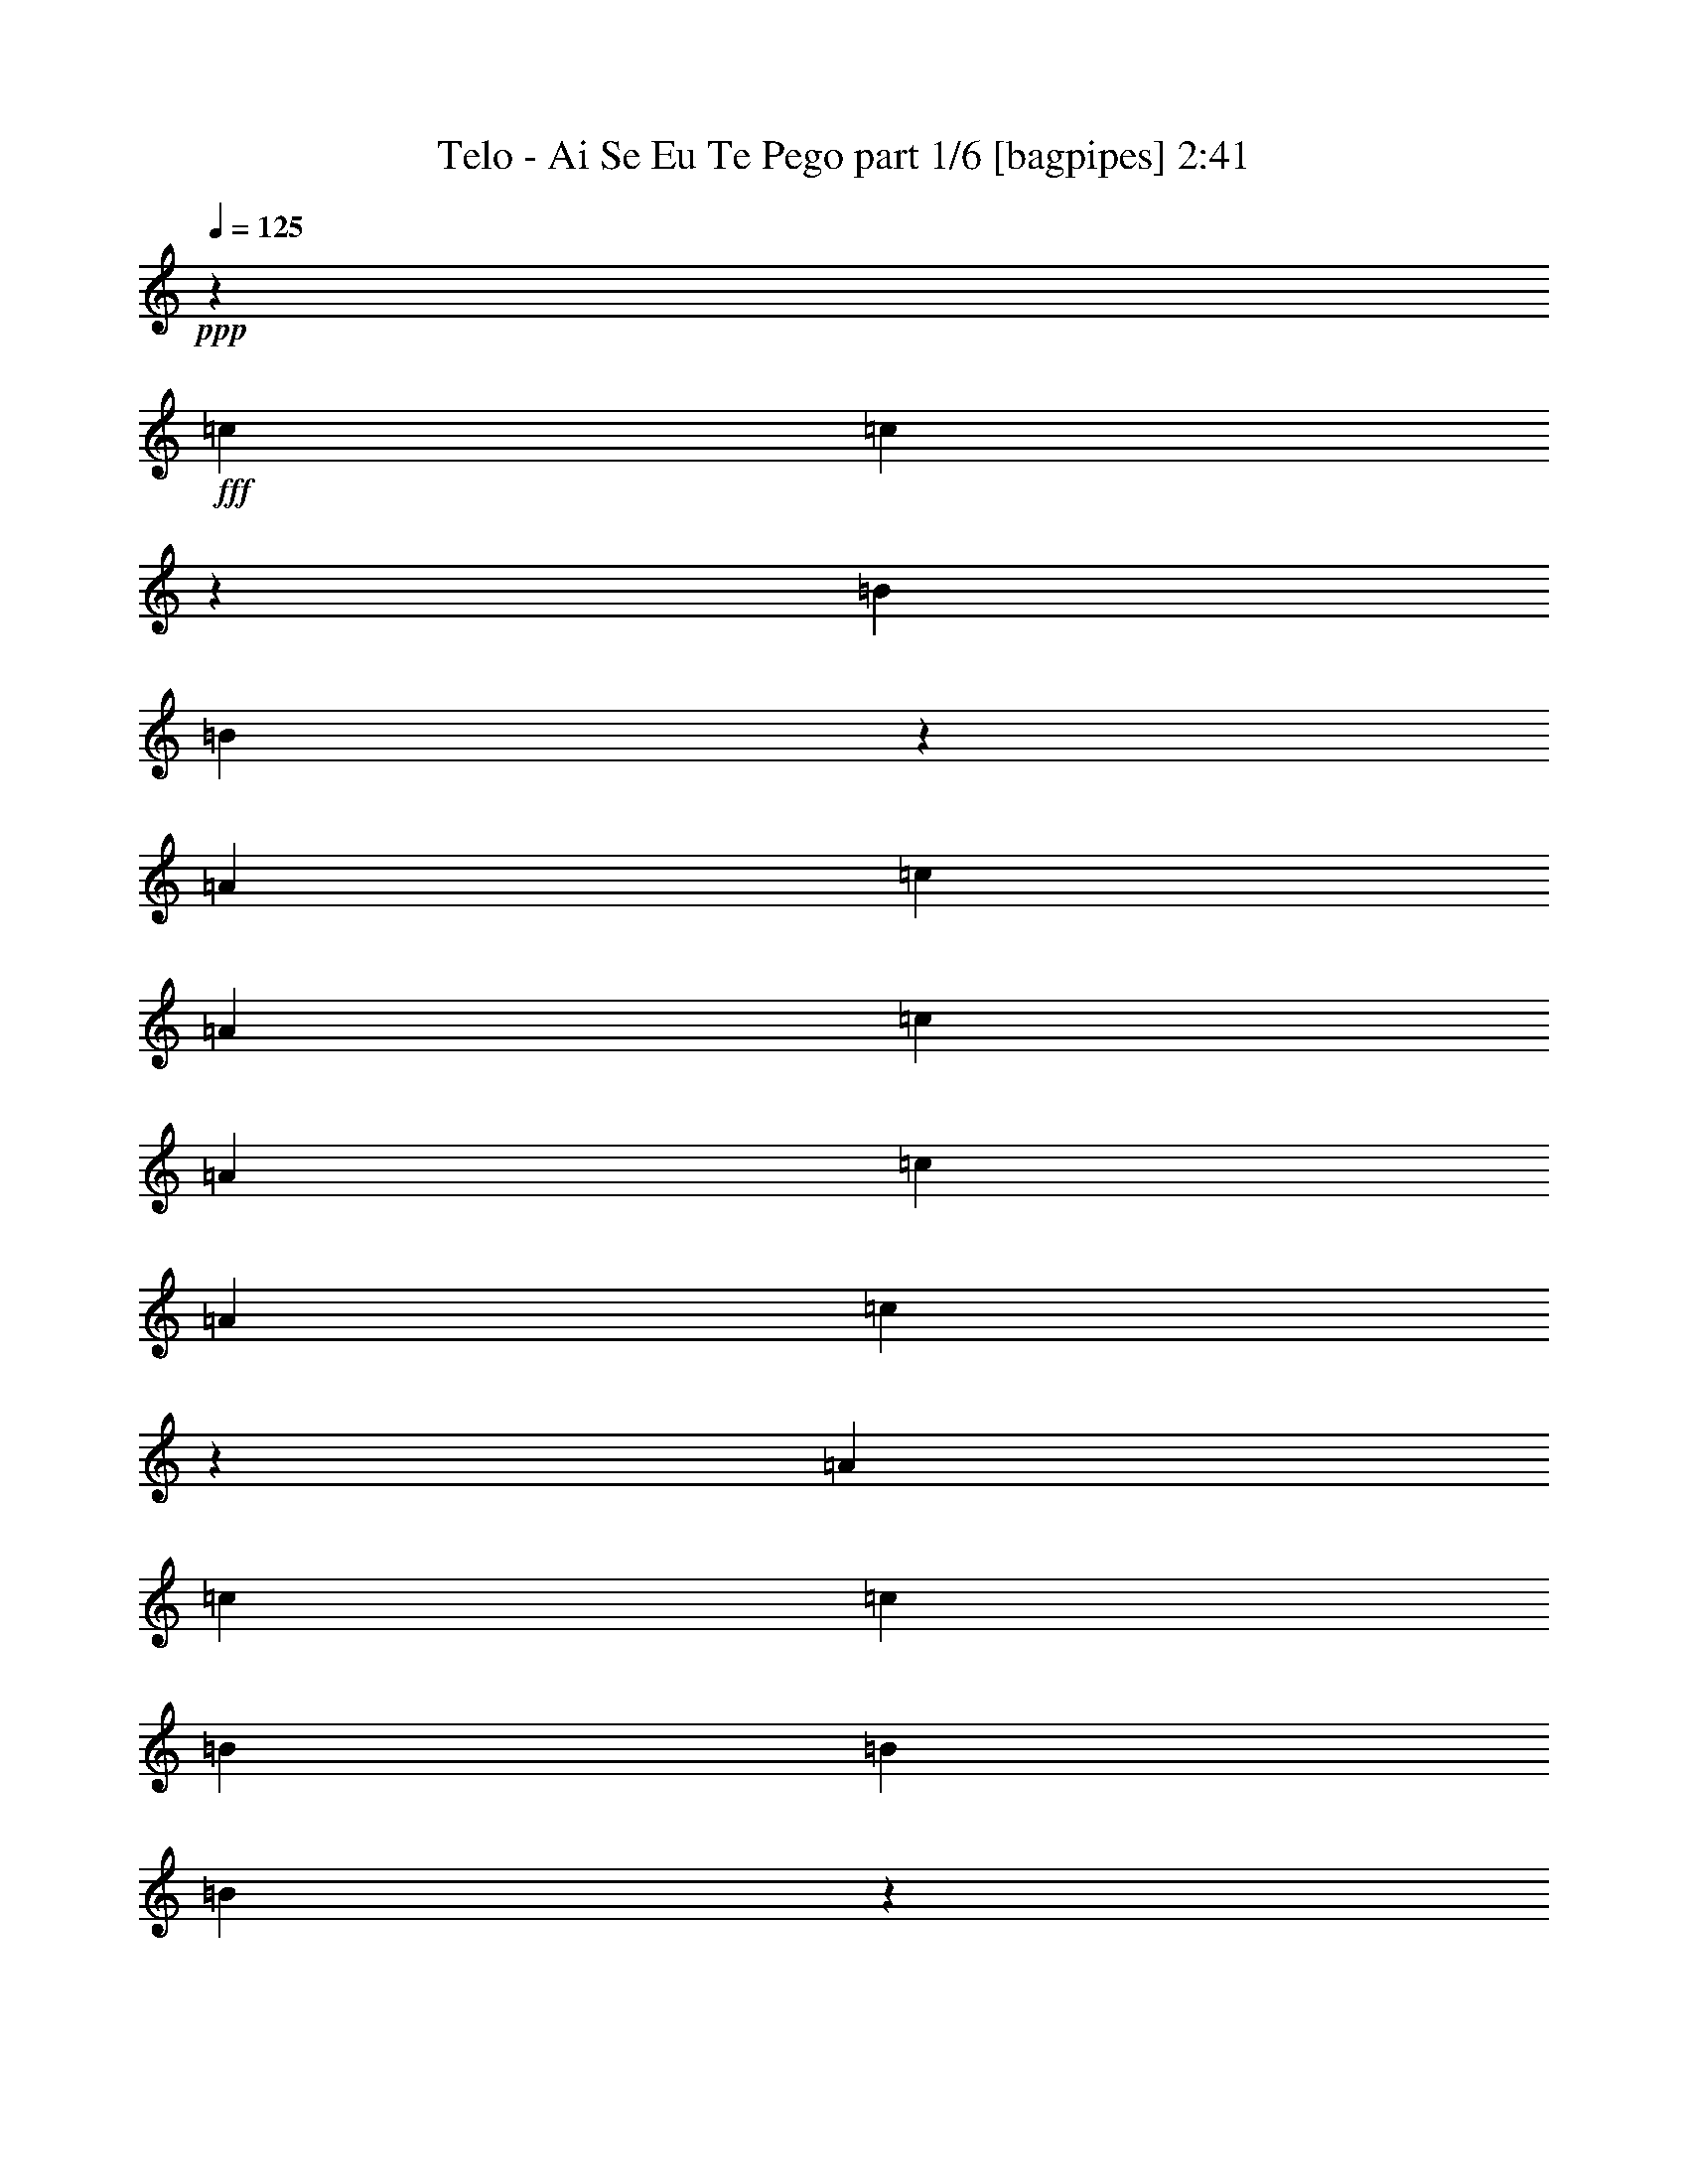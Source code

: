 % Produced with Bruzo's Transcoding Environment
% Transcribed by  Bruzo

X:1
T:  Telo - Ai Se Eu Te Pego part 1/6 [bagpipes] 2:41
Z: Transcribed with BruTE 64
L: 1/4
Q: 125
K: C
+ppp+
z6615/2566
+fff+
[=c1709/2566]
[=c6477/10264]
z26777/20528
[=B6515/10264]
[=B3199/5132]
z6953/10264
[=A6515/10264]
[=c6515/10264]
[=A13671/20528]
[=c6515/10264]
[=A6515/20528]
[=c20187/20528]
[=A19545/10264]
[=c13803/20528]
z6383/20528
[=A6515/20528]
[=c6515/10264]
[=c1709/2566]
[=B6515/10264]
[=B6515/10264]
[=B6943/10264]
z12815/20528
[=c12845/20528]
z1675/5132
[=A7157/20528]
[=c6515/10264]
[=A6515/10264]
[=c13671/20528]
[=A1641/2566]
z3233/5132
[=c6515/10264]
[=c1709/2566]
[=c12969/20528]
z13091/20528
[=A13671/20528]
[=B6515/10264]
[=B12811/20528]
z13891/20528
[=A6515/10264]
[=c6515/10264]
[=A13671/20528]
[=c6515/10264]
[=A6515/20528]
[=c20187/20528]
[=A19545/10264]
[=c6909/10264]
z398/1283
[=A6515/20528]
[=c6515/10264]
[=A1709/2566]
[=B6515/10264]
[=G6515/10264]
[=B13901/20528]
z800/1283
[=c3215/5132]
z6685/20528
[=A7157/20528]
[=c6515/10264]
[=A6515/10264]
[=c13671/20528]
[=A13143/20528]
z8
z8
z60437/10264
[=c7157/20528]
[=c6515/20528]
[=c12999/20528]
z6683/5132
[=B6515/5132]
[=A1709/2566]
[=c6515/5132]
[=c39625/20528]
z7503/2566
[=e6515/10264]
[=e6515/20528]
[=e6515/20528]
[=e1573/5132]
z1845/5132
[=c6515/20528]
[=d6515/10264]
[=c6515/20528]
[=d6515/10264]
[=c13671/20528]
[=e33217/20528]
[=e6515/20528]
[=c6515/20528]
[=d6515/10264]
[=c6711/5132]
z16537/10264
[=g6515/10264]
[=g6515/20528]
[=g6515/10264]
[=g6515/20528]
[=e1789/5132]
[=f6515/10264]
[=f6515/10264]
[=e1709/2566]
[=c6515/5132]
[=A4955/2566]
z8327/5132
[=c6515/20528]
[=c6515/20528]
[=c6515/20528]
[=c13671/20528]
[=c6511/10264]
z6523/20528
[=c6515/20528]
[=c6515/20528]
[=c7157/20528]
[=B6515/10264]
[=B6515/10264]
[=A13671/20528]
[=c2503/1283]
z78505/20528
[=c1709/2566]
[=c13029/20528]
z13351/10264
[=B6515/10264]
[=B12871/20528]
z13831/20528
[=A6515/10264]
[=c6515/10264]
[=A6515/10264]
[=c13671/20528]
[=A6515/20528]
[=c19545/20528]
[=A9933/5132]
[=c6939/10264]
z1577/5132
[=A6515/20528]
[=c6515/10264]
[=c1709/2566]
[=B6515/10264]
[=B6515/10264]
[=B13961/20528]
z3185/5132
[=c1615/2566]
z6625/20528
[=A6515/20528]
[=c1709/2566]
[=A6515/10264]
[=c6515/10264]
[=A3461/5132]
z12857/20528
[=c6515/10264]
[=c1709/2566]
[=c3261/5132]
z1627/2566
[=A13671/20528]
[=B6515/10264]
[=B6443/10264]
z1727/2566
[=A6515/10264]
[=c6515/10264]
[=A6515/10264]
[=c13671/20528]
[=A6515/20528]
[=c19545/20528]
[=A9933/5132]
[=c13893/20528]
z6293/20528
[=A6515/20528]
[=c6515/10264]
[=A1709/2566]
[=B6515/10264]
[=G6515/10264]
[=B1747/2566]
z12725/20528
[=c12935/20528]
z3305/10264
[=A6515/20528]
[=c1709/2566]
[=A6515/10264]
[=c6515/10264]
[=A13859/20528]
z8
z8
z120799/20528
[=c6515/20528]
[=c7157/20528]
[=c6537/10264]
z26657/20528
[=B6515/5132]
[=A6515/10264]
[=c13351/10264]
[=c9925/5132]
z14827/5132
[=e13671/20528]
[=e6515/20528]
[=e6515/20528]
[=e6367/20528]
z6663/20528
[=c7157/20528]
[=d6515/10264]
[=c6515/20528]
[=d6515/10264]
[=c13671/20528]
[=e32575/20528]
[=e7157/20528]
[=c6515/20528]
[=d6515/10264]
[=c26919/20528]
z32357/20528
[=g1709/2566]
[=g6515/20528]
[=g6515/10264]
[=g6515/20528]
[=e1789/5132]
[=f6515/10264]
[=f6515/10264]
[=e6515/10264]
[=c13351/10264]
[=A39715/20528]
z33233/20528
[=c6515/20528]
[=c6515/20528]
[=c6515/20528]
[=c13671/20528]
[=c13097/20528]
z403/1283
[=c6515/20528]
[=c6515/20528]
[=c7157/20528]
[=B6515/10264]
[=B6515/10264]
[=A6515/10264]
[=c39481/20528]
z79713/20528
[=c1709/2566]
[=c819/1283]
z26627/20528
[=B6515/10264]
[=B6473/10264]
z6557/10264
[=A1709/2566]
[=c6515/10264]
[=A6515/10264]
[=c13671/20528]
[=A6515/20528]
[=c19545/20528]
[=A9933/5132]
[=c13953/20528]
z6233/20528
[=A6515/20528]
[=c6515/10264]
[=c6515/10264]
[=B1709/2566]
[=B6515/10264]
[=B12753/20528]
z3487/5132
[=c12995/20528]
z3275/10264
[=A6515/20528]
[=c1709/2566]
[=A6515/10264]
[=c6515/10264]
[=A13919/20528]
z6391/10264
[=c6515/10264]
[=c1709/2566]
[=c13119/20528]
z12941/20528
[=A6515/10264]
[=B13671/20528]
[=B12961/20528]
z13099/20528
[=A1709/2566]
[=c6515/10264]
[=A6515/10264]
[=c13671/20528]
[=A6515/20528]
[=c19545/20528]
[=A9933/5132]
[=c873/1283]
z3109/10264
[=A6515/20528]
[=c6515/10264]
[=A6515/10264]
[=B1709/2566]
[=G6515/10264]
[=B798/1283]
z13933/20528
[=c6505/10264]
z6535/20528
[=A6515/20528]
[=c1709/2566]
[=A6515/10264]
[=c6515/10264]
[=A6967/10264]
z8
z8
z30181/5132
[=c1709/2566]
[=c13149/20528]
z25941/20528
[=B13671/20528]
[=B12991/20528]
z13069/20528
[=A1709/2566]
[=c6515/10264]
[=A6515/10264]
[=c13671/20528]
[=A6515/20528]
[=c19545/20528]
[=A9933/5132]
[=c12715/20528]
z7471/20528
[=A6515/20528]
[=c6515/10264]
[=c6515/10264]
[=B1709/2566]
[=B6515/10264]
[=B6399/10264]
z13903/20528
[=c815/1283]
z6505/20528
[=A6515/20528]
[=c1709/2566]
[=A6515/10264]
[=c6515/10264]
[=A3491/5132]
z12737/20528
[=c6515/10264]
[=c6515/10264]
[=c6903/10264]
z806/1283
[=A6515/10264]
[=B13671/20528]
[=B6503/10264]
z6527/10264
[=A1709/2566]
[=c6515/10264]
[=A6515/10264]
[=c13671/20528]
[=A6515/20528]
[=c19545/20528]
[=A9933/5132]
[=c6365/10264]
z466/1283
[=A6515/20528]
[=c6515/10264]
[=A6515/10264]
[=B1709/2566]
[=G6515/10264]
[=B12813/20528]
z868/1283
[=c13055/20528]
z3245/10264
[=A6515/20528]
[=c1709/2566]
[=A6515/10264]
[=c6515/10264]
[=A13979/20528]
z8
z8
z8
z8

X:2
T:  Telo - Ai Se Eu Te Pego part 2/6 [flute] 2:41
Z: Transcribed with BruTE 100
L: 1/4
Q: 125
K: C
+ppp+
z8
z8
z8
z8
z8
z39275/10264
+fff+
[=C7157/20528]
[=C6515/20528]
[=E6515/10264]
[=G26701/20528]
[=B,6515/20528]
[=B,6515/20528]
[=D6515/10264]
[=G13351/10264]
[=A,6515/20528]
[=A,6515/20528]
[=C13671/20528]
[=E6515/10264]
[=C6515/10264]
[=A1709/2566]
[=G6515/10264]
[=F6515/10264]
[=E6515/10264]
[=C1789/5132]
[=C6515/20528]
[=E6515/10264]
[=G13351/10264]
[=B,6515/20528]
[=B,6515/20528]
[=D6515/10264]
[=G13671/20528]
[=F26381/10264]
[=F,4129/20528]
[=A,4771/20528]
[=C2065/10264]
[=F6515/10264]
[=E13671/20528]
[=D6515/10264]
[=C6379/10264]
z13487/10264
+f+
[=E26701/20528]
[=D6515/5132]
[=B13351/10264]
[=A26995/20528]
z6221/20528
+fff+
[=A,6515/20528]
[=C6515/20528]
[=E6515/20528]
[=F6515/10264]
[=F1709/2566]
[=F6515/20528]
[=E6515/20528]
[=D6515/20528]
[=C3125/10264]
z871/1283
+f+
[=E6515/20528]
[=E1623/5132]
z13053/20528
[=E7157/20528]
[=E6733/20528]
z3203/5132
[=D6515/20528]
[=D6333/20528]
z13853/20528
[=D6515/20528]
[=D6575/20528]
z33157/20528
+fff+
[=A6515/20528]
[=C6515/20528]
[=E6515/20528]
[=A6515/10264]
[=G13671/20528]
[=F6515/10264]
[=E12773/20528]
z13929/20528
+f+
[=E6515/20528]
[=E6499/20528]
z6523/10264
[=E6515/20528]
[=E3691/10264]
z3201/5132
[=D6515/20528]
[=D6341/20528]
z6923/10264
[=D6515/20528]
[=D3291/10264]
z33149/20528
+fff+
[=A,6515/20528]
[=C6515/20528]
[=E6515/20528]
[=A6515/10264]
[=G1709/2566]
[=F6515/10264]
[=E3195/5132]
z13921/20528
+f+
[=E6515/20528]
[=E6507/20528]
z6519/10264
[=E6515/20528]
[=E3695/10264]
z12797/20528
[=D6515/20528]
[=D1587/5132]
z6919/10264
[=D6515/20528]
[=D3295/10264]
z16571/10264
+fff+
[=A,6515/20528]
[=C6515/20528]
[=E6515/20528]
[=A6515/10264]
[=G13671/20528]
[=F6515/10264]
[=E3197/5132]
z1684/1283
[=E13471/10264]
z25819/20528
[=D1674/1283]
z3237/5132
+ff+
[=E6515/20528]
[=E6197/20528]
z13989/20528
[=E6515/20528]
[=E6439/20528]
z6553/10264
[=F7157/20528]
[=F835/2566]
z12865/20528
[=F6515/20528]
[=F785/2566]
z6953/10264
[=E6515/20528]
[=E3261/10264]
z13023/20528
[=E6515/20528]
[=E7405/20528]
z6391/10264
[=D6515/20528]
[=D6363/20528]
z13823/20528
[=D6515/20528]
[=D6605/20528]
z3235/5132
[=E6515/20528]
[=E6205/20528]
z6991/10264
[=E6515/20528]
[=E6515/20528]
[=A6515/10264]
[=G13671/20528]
[=F6515/10264]
[=E12803/20528]
z13899/20528
[=E6515/20528]
[=E6529/20528]
z1627/2566
[=E6515/20528]
[=E1853/5132]
z6387/10264
[=D6515/20528]
[=D6371/20528]
z1727/2566
[=D6515/20528]
[=D1653/5132]
z12933/20528
[=E6515/20528]
[=E1553/5132]
z6987/10264
[=E6515/20528]
[=E3227/10264]
z13091/20528
[=F7157/20528]
[=F6695/20528]
z6425/10264
[=F6515/20528]
[=F6295/20528]
z13891/20528
[=E6515/20528]
[=E6537/20528]
z813/1283
[=E6515/20528]
[=E1855/5132]
z12767/20528
[=D6515/20528]
[=D3189/10264]
z863/1283
[=D6515/20528]
[=D1655/5132]
z12925/20528
[=E6515/20528]
[=E1555/5132]
z13967/20528
[=E6515/20528]
[=E6515/20528]
[=A6515/10264]
[=G13671/20528]
[=F6515/10264]
[=E6515/10264]
+fff+
[=C6515/20528]
[=C7157/20528]
[=E6515/10264]
[=G26701/20528]
[=B,6515/20528]
[=B,6515/20528]
[=D6515/10264]
[=G13351/10264]
[=A,6515/20528]
[=A,6515/20528]
[=C6515/10264]
[=E13671/20528]
[=C6515/10264]
[=A6515/10264]
[=G1709/2566]
[=F6515/10264]
[=E6515/10264]
[=C6515/20528]
[=C1789/5132]
[=E6515/10264]
[=G13351/10264]
[=B,6515/20528]
[=B,6515/20528]
[=D6515/10264]
[=G13671/20528]
[=F5/8-]
[=A,9983/5132=F9983/5132]
[=F,4129/20528]
[=A,4771/20528]
[=C2065/10264]
[=F6515/10264]
[=E13671/20528]
[=D6515/10264]
[=C12833/20528]
z8
z8
z8
z8
z117745/20528
[=A,6515/20528]
[=C6515/20528]
[=E6515/20528]
[=A6515/10264]
[=G13671/20528]
[=F6515/10264]
[=E12863/20528]
z26869/20528
[=E27017/20528]
z1609/1283
[=D26859/20528]
z12873/20528
[=E6515/20528]
[=E392/1283]
z6957/10264
[=E6515/20528]
[=E3257/10264]
z13031/20528
[=F6515/20528]
[=F7397/20528]
z6395/10264
[=F6515/20528]
[=F6355/20528]
z13831/20528
[=E6515/20528]
[=E6597/20528]
z3237/5132
[=E6515/20528]
[=E6197/20528]
z6995/10264
[=D6515/20528]
[=D3219/10264]
z13107/20528
[=D1789/5132]
[=D835/2566]
z12865/20528
[=E6515/20528]
[=E785/2566]
z13907/20528
[=E6515/20528]
[=E6515/20528]
[=A6515/10264]
[=G13671/20528]
[=F6515/10264]
[=E6439/10264]
z864/1283
[=E6515/20528]
[=E1651/5132]
z12941/20528
[=E6515/20528]
[=E1551/5132]
z6991/10264
[=D6515/20528]
[=D3223/10264]
z13099/20528
[=D7157/20528]
[=D6687/20528]
z6429/10264
[=E6515/20528]
[=E6287/20528]
z13899/20528
[=E6515/20528]
[=E6529/20528]
z1627/2566
[=F6515/20528]
[=F1853/5132]
z12775/20528
[=F6515/20528]
[=F3185/10264]
z1727/2566
[=E6515/20528]
[=E1653/5132]
z12933/20528
[=E6515/20528]
[=E1553/5132]
z13975/20528
[=D6515/20528]
[=D6453/20528]
z3273/5132
[=D1789/5132]
[=D6695/20528]
z6425/10264
[=E6515/20528]
[=E6295/20528]
z3473/5132
[=E6515/20528]
[=E6515/20528]
[=A6515/10264]
[=G13671/20528]
[=F6515/10264]
[=E6515/10264]
[=C6515/20528]
[=C7157/20528]
[=E6515/10264]
[=G6515/5132]
[=B,1789/5132]
[=B,6515/20528]
[=D6515/10264]
[=G13351/10264]
[=A,6515/20528]
[=A,6515/20528]
[=C6515/10264]
[=E13671/20528]
[=C6515/10264]
[=A6515/10264]
[=G1709/2566]
[=F6515/10264]
[=E6515/10264]
[=C6515/20528]
[=C1789/5132]
[=E6515/10264]
[=G6515/5132]
[=B,7157/20528]
[=B,6515/20528]
[=D6515/10264]
[=G6515/10264]
[=F11/16-]
[=A,19645/10264=F19645/10264]
[=F,4129/20528]
[=A,4771/20528]
[=C2065/10264]
[=F6515/10264]
[=E13671/20528]
[=D6515/10264]
[=C3227/5132]
z8
z8
z108079/20528
[=E7157/20528]
[=E6649/20528]
z806/1283
[=E6515/20528]
[=E6249/20528]
z13937/20528
[=D6515/20528]
[=D6491/20528]
z6527/10264
[=D7157/20528]
[=D1683/5132]
z12813/20528
[=E6515/20528]
[=E1583/5132]
z6927/10264
[=E6515/20528]
[=E6515/20528]
[=A6515/10264]
[=G1709/2566]
[=F6515/10264]
[=E6465/10264]
z6565/10264
[=E1789/5132]
[=E6657/20528]
z1611/2566
[=E6515/20528]
[=E6257/20528]
z6965/10264
[=D6515/20528]
[=D3249/10264]
z13047/20528
[=D6515/20528]
[=D7381/20528]
z12805/20528
[=E6515/20528]
[=E1585/5132]
z13847/20528
[=E6515/20528]
[=E6515/20528]
[=A6515/10264]
[=G13671/20528]
[=F6515/10264]
[=E6515/10264]
[=C6515/20528]
[=C6515/20528]
[=E1709/2566]
[=G6515/5132]
[=B,1789/5132]
[=B,6515/20528]
[=D6515/10264]
[=G13351/10264]
[=A,6515/20528]
[=A,6515/20528]
[=C6515/10264]
[=E13671/20528]
[=C6515/10264]
[=A6515/10264]
[=G1709/2566]
[=F6515/10264]
[=E6515/10264]
[=C6515/20528]
[=C6515/20528]
[=E13671/20528]
[=G6515/5132]
[=B,7157/20528]
[=B,6515/20528]
[=D6515/10264]
[=G6515/10264]
[=F11/16-]
[=A,19645/10264=F19645/10264]
[=F,4129/20528]
[=A,2065/10264]
[=C4771/20528]
[=F6515/10264]
[=E6515/10264]
[=D13671/20528]
[=C12953/20528]
z8
z17/8

X:3
T:  Telo - Ai Se Eu Te Pego part 3/6 [horn] 2:41
Z: Transcribed with BruTE 40
L: 1/4
Q: 125
K: C
+ppp+
z8
z8
z8
z8
z8
z8
z18313/5132
+fff+
[=f1709/2566]
[=e6515/10264]
[=d6515/10264]
[=c6375/10264]
z46707/10264
[=A3303/1283]
z809/1283
[=A6515/10264]
[=G13671/20528]
[=F6515/10264]
[=E6379/10264]
z79599/10264
[=A6515/10264]
[=A1709/2566]
[=A3275/10264]
z33181/20528
+f+
[=G6515/20528=c6515/20528]
[=G1623/5132=c1623/5132]
z13053/20528
[=G7157/20528=c7157/20528]
[=G6733/20528=c6733/20528]
z3203/5132
[=G6515/20528=B6515/20528]
[=G6333/20528=B6333/20528]
z13853/20528
[=G6515/20528=B6515/20528]
[=G6575/20528=B6575/20528]
z26351/10264
+fff+
[=f6515/10264]
[=e13671/20528]
[=d6515/10264]
[=c12773/20528]
z13929/20528
+f+
[=G6515/20528=c6515/20528]
[=G6499/20528=c6499/20528]
z6523/10264
[=G6515/20528=c6515/20528]
[=G3691/10264=c3691/10264]
z3201/5132
[=G6515/20528=B6515/20528]
[=G6341/20528=B6341/20528]
z6923/10264
[=G6515/20528=B6515/20528]
[=G3291/10264=B3291/10264]
z26347/10264
+fff+
[=f6515/10264]
[=e1709/2566]
[=d3245/5132]
z26751/20528
+f+
[=G6515/20528=c6515/20528]
[=G6507/20528=c6507/20528]
z6519/10264
[=G6515/20528=c6515/20528]
[=G3695/10264=c3695/10264]
z12797/20528
[=G6515/20528=B6515/20528]
[=G1587/5132=B1587/5132]
z6919/10264
[=G6515/20528=B6515/20528]
[=G3295/10264=B3295/10264]
z52687/20528
+fff+
[=f6515/10264]
[=e13671/20528]
[=d3247/5132]
z19887/10264
[=G13471/10264=c13471/10264]
z25819/20528
[=G1674/1283=B1674/1283]
z3237/5132
+ff+
[=A6515/20528=c6515/20528]
[=A6197/20528=c6197/20528]
z13989/20528
[=A6515/20528=c6515/20528]
[=A6439/20528=c6439/20528]
z6553/10264
[=A7157/20528=c7157/20528]
[=A835/2566=c835/2566]
z12865/20528
[=A6515/20528=c6515/20528]
[=A785/2566=c785/2566]
z6953/10264
[=G6515/20528=c6515/20528]
[=G3261/10264=c3261/10264]
z13023/20528
[=G6515/20528=c6515/20528]
[=G7405/20528=c7405/20528]
z6391/10264
[=G6515/20528=B6515/20528]
[=G6363/20528=B6363/20528]
z13823/20528
[=G6515/20528=B6515/20528]
[=G6605/20528=B6605/20528]
z3235/5132
[=A6515/20528=c6515/20528]
[=A6205/20528=c6205/20528]
z6991/10264
[=A6515/20528=c6515/20528]
[=A6515/20528=c6515/20528]
[=f6515/10264]
[=e13671/20528]
[=d13003/20528]
z26729/20528
[=G6515/20528=c6515/20528]
[=G6529/20528=c6529/20528]
z1627/2566
[=G6515/20528=c6515/20528]
[=G1853/5132=c1853/5132]
z6387/10264
[=G6515/20528=B6515/20528]
[=G6371/20528=B6371/20528]
z1727/2566
[=G6515/20528=B6515/20528]
[=G1653/5132=B1653/5132]
z12933/20528
[=A6515/20528=c6515/20528]
[=A1553/5132=c1553/5132]
z6987/10264
[=A6515/20528=c6515/20528]
[=A3227/10264=c3227/10264]
z13091/20528
[=A7157/20528=c7157/20528]
[=A6695/20528=c6695/20528]
z6425/10264
[=A6515/20528=c6515/20528]
[=A6295/20528=c6295/20528]
z13891/20528
[=G6515/20528=c6515/20528]
[=G6537/20528=c6537/20528]
z813/1283
[=G6515/20528=c6515/20528]
[=G1855/5132=c1855/5132]
z12767/20528
[=G6515/20528=B6515/20528]
[=G3189/10264=B3189/10264]
z863/1283
[=G6515/20528=B6515/20528]
[=G1655/5132=B1655/5132]
z12925/20528
[=A6515/20528=c6515/20528]
[=A1555/5132=c1555/5132]
z13967/20528
[=A6515/20528=c6515/20528]
[=A6515/20528=c6515/20528]
[=f6515/10264]
[=e13671/20528]
[=d6509/10264]
z8
z484/1283
+fff+
[=f6515/10264]
[=e1709/2566]
[=d6515/10264]
[=c12825/20528]
z93339/20528
[=A6575/10264]
z26321/10264
[=A6515/10264]
[=G13671/20528]
[=F6515/10264]
[=E12833/20528]
z8
z8
z8
z8
z68645/10264
[=f6515/10264]
[=e13671/20528]
[=d13063/20528]
z39699/20528
[=G27017/20528=c27017/20528]
z1609/1283
[=G26859/20528=B26859/20528]
z12873/20528
[=A6515/20528=c6515/20528]
[=A392/1283=c392/1283]
z6957/10264
[=A6515/20528=c6515/20528]
[=A3257/10264=c3257/10264]
z13031/20528
[=A6515/20528=c6515/20528]
[=A7397/20528=c7397/20528]
z6395/10264
[=A6515/20528=c6515/20528]
[=A6355/20528=c6355/20528]
z13831/20528
[=G6515/20528=c6515/20528]
[=G6597/20528=c6597/20528]
z3237/5132
[=G6515/20528=c6515/20528]
[=G6197/20528=c6197/20528]
z6995/10264
[=G6515/20528=B6515/20528]
[=G3219/10264=B3219/10264]
z13107/20528
[=G1789/5132=B1789/5132]
[=G835/2566=B835/2566]
z12865/20528
[=A6515/20528=c6515/20528]
[=A785/2566=c785/2566]
z13907/20528
[=A6515/20528=c6515/20528]
[=A6515/20528=c6515/20528]
[=f6515/10264]
[=e13671/20528]
[=d6539/10264]
z13327/10264
[=G6515/20528=c6515/20528]
[=G1651/5132=c1651/5132]
z12941/20528
[=G6515/20528=c6515/20528]
[=G1551/5132=c1551/5132]
z6991/10264
[=G6515/20528=B6515/20528]
[=G3223/10264=B3223/10264]
z13099/20528
[=G7157/20528=B7157/20528]
[=G6687/20528=B6687/20528]
z6429/10264
[=A6515/20528=c6515/20528]
[=A6287/20528=c6287/20528]
z13899/20528
[=A6515/20528=c6515/20528]
[=A6529/20528=c6529/20528]
z1627/2566
[=A6515/20528=c6515/20528]
[=A1853/5132=c1853/5132]
z12775/20528
[=A6515/20528=c6515/20528]
[=A3185/10264=c3185/10264]
z1727/2566
[=G6515/20528=c6515/20528]
[=G1653/5132=c1653/5132]
z12933/20528
[=G6515/20528=c6515/20528]
[=G1553/5132=c1553/5132]
z13975/20528
[=G6515/20528=B6515/20528]
[=G6453/20528=B6453/20528]
z3273/5132
[=G1789/5132=B1789/5132]
[=G6695/20528=B6695/20528]
z6425/10264
[=A6515/20528=c6515/20528]
[=A6295/20528=c6295/20528]
z3473/5132
[=A6515/20528=c6515/20528]
[=A6515/20528=c6515/20528]
[=f6515/10264]
[=e13671/20528]
[=d13093/20528]
z8
z7669/20528
[=f6515/10264]
[=e1709/2566]
[=d6515/10264]
[=c3225/5132]
z92623/20528
[=A6933/10264]
z52567/20528
[=A6515/10264]
[=G13671/20528]
[=F6515/10264]
[=E3227/5132]
z8
z8
z108079/20528
[=G7157/20528=c7157/20528]
[=G6649/20528=c6649/20528]
z806/1283
[=G6515/20528=c6515/20528]
[=G6249/20528=c6249/20528]
z13937/20528
[=G6515/20528=B6515/20528]
[=G6491/20528=B6491/20528]
z6527/10264
[=G7157/20528=B7157/20528]
[=G1683/5132=B1683/5132]
z12813/20528
[=A6515/20528=c6515/20528]
[=A1583/5132=c1583/5132]
z6927/10264
[=A6515/20528=c6515/20528]
[=A6515/20528=c6515/20528]
[=f6515/10264]
[=e1709/2566]
[=d6565/10264]
z3245/2566
[=G1789/5132=c1789/5132]
[=G6657/20528=c6657/20528]
z1611/2566
[=G6515/20528=c6515/20528]
[=G6257/20528=c6257/20528]
z6965/10264
[=G6515/20528=B6515/20528]
[=G3249/10264=B3249/10264]
z13047/20528
[=G6515/20528=B6515/20528]
[=G7381/20528=B7381/20528]
z12805/20528
[=A6515/20528=c6515/20528]
[=A1585/5132=c1585/5132]
z13847/20528
[=A6515/20528=c6515/20528]
[=A6515/20528=c6515/20528]
[=f6515/10264]
[=e13671/20528]
[=d6569/10264]
z8
z953/2566
[=f6515/10264]
[=e1709/2566]
[=d6515/10264]
[=c12945/20528]
z46289/10264
[=A13911/20528]
z26261/10264
[=A6515/10264]
[=G6515/10264]
[=F6897/10264]
z8
z11/4

X:4
T:  Telo - Ai Se Eu Te Pego part 4/6 [lute] 2:41
Z: Transcribed with BruTE 80
L: 1/4
Q: 125
K: C
+ppp+
z4162/1283
+fff+
[=G6477/10264=c6477/10264=e6477/10264]
z6553/10264
[=G13837/20528=c13837/20528=e13837/20528]
z804/1283
[=G3199/5132=B3199/5132=d3199/5132]
z6953/10264
[=G13037/20528=B13037/20528=d13037/20528]
z13023/20528
[=A870/1283=c870/1283=e870/1283]
z12781/20528
[=A12879/20528=c12879/20528=e12879/20528]
z13823/20528
[=A820/1283=c820/1283=f820/1283]
z3235/5132
[=A795/1283=c795/1283=f795/1283]
z13981/20528
[=G6481/10264=c6481/10264=e6481/10264]
z6549/10264
[=G13845/20528=c13845/20528=e13845/20528]
z12857/20528
[=G12803/20528=B12803/20528=d12803/20528]
z6949/10264
[=G13045/20528=B13045/20528=d13045/20528]
z13015/20528
[=A1741/2566=c1741/2566=e1741/2566]
z6387/10264
[=A6443/10264=c6443/10264=e6443/10264]
z13815/20528
[=A1641/2566=c1641/2566=f1641/2566]
z3233/5132
[=A1591/2566=c1591/2566=f1591/2566]
z6987/10264
[=G12969/20528=c12969/20528=e12969/20528]
z13091/20528
[=G3463/5132=c3463/5132=e3463/5132]
z12849/20528
[=G12811/20528=B12811/20528=d12811/20528]
z13891/20528
[=G3263/5132=B3263/5132=d3263/5132]
z813/1283
[=A13935/20528=c13935/20528=e13935/20528]
z6383/10264
[=A6447/10264=c6447/10264=e6447/10264]
z863/1283
[=A13135/20528=c13135/20528=f13135/20528]
z12925/20528
[=A12735/20528=c12735/20528=f12735/20528]
z6983/10264
[=G12977/20528=c12977/20528=e12977/20528]
z13083/20528
[=G3465/5132=c3465/5132=e3465/5132]
z6421/10264
[=G6409/10264=B6409/10264=d6409/10264]
z13883/20528
[=G3265/5132=B3265/5132=d3265/5132]
z1625/2566
[=A13943/20528=c13943/20528=e13943/20528]
z12759/20528
[=A12901/20528=c12901/20528=e12901/20528]
z1725/2566
[=A13143/20528=c13143/20528=f13143/20528]
z12917/20528
[=A12743/20528=c12743/20528=f12743/20528]
z13959/20528
[=G1623/2566=c1623/2566=e1623/2566]
z3269/5132
[=G13867/20528=c13867/20528=e13867/20528]
z6417/10264
[=G6413/10264=B6413/10264=d6413/10264]
z3469/5132
[=G13067/20528=B13067/20528=d13067/20528]
z12993/20528
[=A6975/10264=c6975/10264=e6975/10264]
z12751/20528
[=A12909/20528=c12909/20528=e12909/20528]
z13793/20528
[=A6575/10264=c6575/10264=f6575/10264]
z6455/10264
[=A6375/10264=c6375/10264=f6375/10264]
z13951/20528
[=G812/1283=c812/1283=e812/1283]
z3267/5132
[=G13875/20528=c13875/20528=e13875/20528]
z12827/20528
[=G12833/20528=B12833/20528=d12833/20528]
z3467/5132
[=G6515/10264=B6515/10264=d6515/10264]
[=A6747/5132=c6747/5132=e6747/5132]
z12887/10264
[=A52489/20528=c52489/20528=f52489/20528]
z1743/2566
[=G12999/20528=c12999/20528=e12999/20528]
z13061/20528
[=G6941/10264=c6941/10264=e6941/10264]
z12819/20528
[=G12841/20528=B12841/20528=d12841/20528]
z13861/20528
[=G6541/10264=B6541/10264=d6541/10264]
z6489/10264
[=A13965/20528=c13965/20528=e13965/20528]
z796/1283
[=A3231/5132=c3231/5132=e3231/5132]
z821/1283
[=A13807/20528=c13807/20528=f13807/20528]
z12895/20528
[=A12765/20528=c12765/20528=f12765/20528]
z871/1283
[=G13007/20528=c13007/20528=e13007/20528]
z13053/20528
[=G6945/10264=c6945/10264=e6945/10264]
z3203/5132
[=G803/1283=B803/1283=d803/1283]
z13853/20528
[=G6545/10264=B6545/10264=d6545/10264]
z6485/10264
[=A13973/20528=c13973/20528=e13973/20528]
z12729/20528
[=A12931/20528=c12931/20528=e12931/20528]
z13129/20528
[=A6907/10264=c6907/10264=f6907/10264]
z12887/20528
[=A12773/20528=c12773/20528=f12773/20528]
z13929/20528
[=G6507/10264=c6507/10264=e6507/10264]
z6523/10264
[=G13897/20528=c13897/20528=e13897/20528]
z3201/5132
[=G1607/2566=B1607/2566=d1607/2566]
z6923/10264
[=G13097/20528=B13097/20528=d13097/20528]
z12963/20528
[=A3495/5132=c3495/5132=e3495/5132]
z12721/20528
[=A12939/20528=c12939/20528=e12939/20528]
z13121/20528
[=A6911/10264=c6911/10264=f6911/10264]
z805/1283
[=A3195/5132=c3195/5132=f3195/5132]
z13921/20528
[=G6511/10264=c6511/10264=e6511/10264]
z6519/10264
[=G13905/20528=c13905/20528=e13905/20528]
z12797/20528
[=G12863/20528=B12863/20528=d12863/20528]
z6919/10264
[=G13105/20528=B13105/20528=d13105/20528]
z12955/20528
[=A3497/5132=c3497/5132=e3497/5132]
z6357/10264
[=A6473/10264=c6473/10264=e6473/10264]
z6557/10264
[=A13829/20528=c13829/20528=f13829/20528]
z1609/2566
[=A3197/5132=c3197/5132=f3197/5132]
z1684/1283
[=G13471/10264=c13471/10264=e13471/10264]
z25819/20528
[=G1674/1283=B1674/1283=d1674/1283]
z3237/5132
[=A1589/2566=c1589/2566=e1589/2566]
z13989/20528
[=A6477/10264=c6477/10264=e6477/10264]
z6553/10264
[=A13837/20528=c13837/20528=f13837/20528]
z12865/20528
[=A12795/20528=c12795/20528=f12795/20528]
z6953/10264
[=G13037/20528=c13037/20528=e13037/20528]
z13023/20528
[=G870/1283=c870/1283=e870/1283]
z6391/10264
[=G6439/10264=B6439/10264=d6439/10264]
z13823/20528
[=G820/1283=B820/1283=d820/1283]
z3235/5132
[=A795/1283=c795/1283=e795/1283]
z6991/10264
[=A12961/20528=c12961/20528=e12961/20528]
z13099/20528
[=A3461/5132=c3461/5132=f3461/5132]
z12857/20528
[=A12803/20528=c12803/20528=f12803/20528]
z13899/20528
[=G3261/5132=c3261/5132=e3261/5132]
z1627/2566
[=G13927/20528=c13927/20528=e13927/20528]
z6387/10264
[=G6443/10264=B6443/10264=d6443/10264]
z1727/2566
[=G13127/20528=B13127/20528=d13127/20528]
z12933/20528
[=A12727/20528=c12727/20528=e12727/20528]
z6987/10264
[=A12969/20528=c12969/20528=e12969/20528]
z13091/20528
[=A3463/5132=c3463/5132=f3463/5132]
z6425/10264
[=A6405/10264=c6405/10264=f6405/10264]
z13891/20528
[=G3263/5132=c3263/5132=e3263/5132]
z813/1283
[=G13935/20528=c13935/20528=e13935/20528]
z12767/20528
[=G12893/20528=B12893/20528=d12893/20528]
z863/1283
[=G13135/20528=B13135/20528=d13135/20528]
z12925/20528
[=A12735/20528=c12735/20528=e12735/20528]
z13967/20528
[=A811/1283=c811/1283=e811/1283]
z3271/5132
[=A13859/20528=c13859/20528=f13859/20528]
z6421/10264
[=A6409/10264=c6409/10264=f6409/10264]
z3471/5132
[=G13059/20528=c13059/20528=e13059/20528]
z13001/20528
[=G6971/10264=c6971/10264=e6971/10264]
z12759/20528
[=G12901/20528=B12901/20528=d12901/20528]
z13801/20528
[=G6571/10264=B6571/10264=d6571/10264]
z6459/10264
[=A6371/10264=c6371/10264=e6371/10264]
z13959/20528
[=A1623/2566=c1623/2566=e1623/2566]
z3269/5132
[=A13867/20528=c13867/20528=f13867/20528]
z12835/20528
[=A12825/20528=c12825/20528=f12825/20528]
z3469/5132
[=G13067/20528=c13067/20528=e13067/20528]
z12993/20528
[=G6975/10264=c6975/10264=e6975/10264]
z797/1283
[=G3227/5132=B3227/5132=d3227/5132]
z13793/20528
[=G6515/10264=B6515/10264=d6515/10264]
[=A6445/5132=c6445/5132=e6445/5132]
z13491/10264
[=A3363/2566=c3363/2566=f3363/2566]
z39529/20528
[=G6537/10264=c6537/10264=e6537/10264]
z6493/10264
[=G13957/20528=c13957/20528=e13957/20528]
z1593/2566
[=G3229/5132=B3229/5132=d3229/5132]
z1643/2566
[=G13799/20528=B13799/20528=d13799/20528]
z12903/20528
[=A12757/20528=c12757/20528=e12757/20528]
z1743/2566
[=A12999/20528=c12999/20528=e12999/20528]
z13061/20528
[=A6941/10264=c6941/10264=f6941/10264]
z3205/5132
[=A1605/2566=c1605/2566=f1605/2566]
z13861/20528
[=G6541/10264=c6541/10264=e6541/10264]
z6489/10264
[=G13965/20528=c13965/20528=e13965/20528]
z12737/20528
[=G12923/20528=B12923/20528=d12923/20528]
z13137/20528
[=G6903/10264=B6903/10264=d6903/10264]
z12895/20528
[=A12765/20528=c12765/20528=e12765/20528]
z13937/20528
[=A6503/10264=c6503/10264=e6503/10264]
z6527/10264
[=A13889/20528=c13889/20528=f13889/20528]
z3203/5132
[=A803/1283=c803/1283=f803/1283]
z6927/10264
[=G13089/20528=c13089/20528=e13089/20528]
z12971/20528
[=G3493/5132=c3493/5132=e3493/5132]
z12729/20528
[=G12931/20528=B12931/20528=d12931/20528]
z13129/20528
[=G6907/10264=B6907/10264=d6907/10264]
z1611/2566
[=A3193/5132=c3193/5132=e3193/5132]
z13929/20528
[=A6507/10264=c6507/10264=e6507/10264]
z6523/10264
[=A13897/20528=c13897/20528=f13897/20528]
z12805/20528
[=A12855/20528=c12855/20528=f12855/20528]
z6923/10264
[=G13097/20528=c13097/20528=e13097/20528]
z12963/20528
[=G3495/5132=c3495/5132=e3495/5132]
z6361/10264
[=G6469/10264=B6469/10264=d6469/10264]
z6561/10264
[=G13821/20528=B13821/20528=d13821/20528]
z805/1283
[=A3195/5132=c3195/5132=e3195/5132]
z6961/10264
[=A13021/20528=c13021/20528=e13021/20528]
z13039/20528
[=A869/1283=c869/1283=f869/1283]
z12797/20528
[=A12863/20528=c12863/20528=f12863/20528]
z26869/20528
[=G27017/20528=c27017/20528=e27017/20528]
z1609/1283
[=G26859/20528=B26859/20528=d26859/20528]
z12873/20528
[=A12787/20528=c12787/20528=e12787/20528]
z6957/10264
[=A13029/20528=c13029/20528=e13029/20528]
z13031/20528
[=A1739/2566=c1739/2566=f1739/2566]
z6395/10264
[=A6435/10264=c6435/10264=f6435/10264]
z13831/20528
[=G1639/2566=c1639/2566=e1639/2566]
z3237/5132
[=G1589/2566=c1589/2566=e1589/2566]
z6995/10264
[=G12953/20528=B12953/20528=d12953/20528]
z13107/20528
[=G3459/5132=B3459/5132=d3459/5132]
z12865/20528
[=A12795/20528=c12795/20528=e12795/20528]
z13907/20528
[=A3259/5132=c3259/5132=e3259/5132]
z814/1283
[=A13919/20528=c13919/20528=f13919/20528]
z6391/10264
[=A6439/10264=c6439/10264=f6439/10264]
z864/1283
[=G13119/20528=c13119/20528=e13119/20528]
z12941/20528
[=G12719/20528=c12719/20528=e12719/20528]
z6991/10264
[=G12961/20528=B12961/20528=d12961/20528]
z13099/20528
[=G3461/5132=B3461/5132=d3461/5132]
z6429/10264
[=A6401/10264=c6401/10264=e6401/10264]
z13899/20528
[=A3261/5132=c3261/5132=e3261/5132]
z1627/2566
[=A13927/20528=c13927/20528=f13927/20528]
z12775/20528
[=A12885/20528=c12885/20528=f12885/20528]
z1727/2566
[=G13127/20528=c13127/20528=e13127/20528]
z12933/20528
[=G12727/20528=c12727/20528=e12727/20528]
z13975/20528
[=G1621/2566=B1621/2566=d1621/2566]
z3273/5132
[=G13851/20528=B13851/20528=d13851/20528]
z6425/10264
[=A6405/10264=c6405/10264=e6405/10264]
z3473/5132
[=A13051/20528=c13051/20528=e13051/20528]
z13009/20528
[=A6967/10264=c6967/10264=f6967/10264]
z12767/20528
[=A12893/20528=c12893/20528=f12893/20528]
z13809/20528
[=G6567/10264=c6567/10264=e6567/10264]
z6463/10264
[=G6367/10264=c6367/10264=e6367/10264]
z13967/20528
[=G811/1283=B811/1283=d811/1283]
z3271/5132
[=G13859/20528=B13859/20528=d13859/20528]
z12843/20528
[=A12817/20528=c12817/20528=e12817/20528]
z3471/5132
[=A13059/20528=c13059/20528=e13059/20528]
z13001/20528
[=A6971/10264=c6971/10264=f6971/10264]
z1595/2566
[=A3225/5132=c3225/5132=f3225/5132]
z13801/20528
[=G6571/10264=c6571/10264=e6571/10264]
z6459/10264
[=G6371/10264=c6371/10264=e6371/10264]
z1745/2566
[=G12983/20528=B12983/20528=d12983/20528]
z13077/20528
[=G13671/20528=B13671/20528=d13671/20528]
[=A25855/20528=c25855/20528=e25855/20528]
z26907/20528
[=A26979/20528=c26979/20528=f26979/20528]
z19727/10264
[=G13149/20528=c13149/20528=e13149/20528]
z12911/20528
[=G12749/20528=c12749/20528=e12749/20528]
z872/1283
[=G12991/20528=B12991/20528=d12991/20528]
z13069/20528
[=G6937/10264=B6937/10264=d6937/10264]
z3207/5132
[=A802/1283=c802/1283=e802/1283]
z13869/20528
[=A6537/10264=c6537/10264=e6537/10264]
z6493/10264
[=A13957/20528=c13957/20528=f13957/20528]
z12745/20528
[=A12915/20528=c12915/20528=f12915/20528]
z13145/20528
[=G6899/10264=c6899/10264=e6899/10264]
z12903/20528
[=G12757/20528=c12757/20528=e12757/20528]
z13945/20528
[=G6499/10264=B6499/10264=d6499/10264]
z6531/10264
[=G13881/20528=B13881/20528=d13881/20528]
z3205/5132
[=A1605/2566=c1605/2566=e1605/2566]
z6931/10264
[=A13081/20528=c13081/20528=e13081/20528]
z12979/20528
[=A3491/5132=c3491/5132=f3491/5132]
z12737/20528
[=A12923/20528=c12923/20528=f12923/20528]
z13137/20528
[=G6903/10264=c6903/10264=e6903/10264]
z806/1283
[=G3191/5132=c3191/5132=e3191/5132]
z13937/20528
[=G6503/10264=B6503/10264=d6503/10264]
z6527/10264
[=G13889/20528=B13889/20528=d13889/20528]
z12813/20528
[=A12847/20528=c12847/20528=e12847/20528]
z6927/10264
[=A13089/20528=c13089/20528=e13089/20528]
z12971/20528
[=A3493/5132=c3493/5132=f3493/5132]
z6365/10264
[=A6465/10264=c6465/10264=f6465/10264]
z6565/10264
[=G13813/20528=c13813/20528=e13813/20528]
z1611/2566
[=G3193/5132=c3193/5132=e3193/5132]
z6965/10264
[=G13013/20528=B13013/20528=d13013/20528]
z13047/20528
[=G1737/2566=B1737/2566=d1737/2566]
z12805/20528
[=A12855/20528=c12855/20528=e12855/20528]
z13847/20528
[=A1637/2566=c1637/2566=e1637/2566]
z3241/5132
[=A13979/20528=c13979/20528=f13979/20528]
z6361/10264
[=A6469/10264=c6469/10264=f6469/10264]
z6561/10264
[=G13821/20528=c13821/20528=e13821/20528]
z12881/20528
[=G12779/20528=c12779/20528=e12779/20528]
z6961/10264
[=G13021/20528=B13021/20528=d13021/20528]
z13039/20528
[=G869/1283=B869/1283=d869/1283]
z6399/10264
[=A6431/10264=c6431/10264=e6431/10264]
z13839/20528
[=A819/1283=c819/1283=e819/1283]
z3239/5132
[=A13987/20528=c13987/20528=f13987/20528]
z12715/20528
[=A12945/20528=c12945/20528=f12945/20528]
z13115/20528
[=G3457/5132=c3457/5132=e3457/5132]
z12873/20528
[=G12787/20528=c12787/20528=e12787/20528]
z13915/20528
[=G3257/5132=B3257/5132=d3257/5132]
z1629/2566
[=G13671/20528=B13671/20528=d13671/20528]
[=A6475/5132=c6475/5132=e6475/5132]
z13431/10264
[=A25741/20528=c25741/20528=f25741/20528]
z6755/5132
[=G13433/10264=c13433/10264=e13433/10264]
z8
z13/16

X:5
T:  Telo - Ai Se Eu Te Pego part 5/6 [theorbo] 2:41
Z: Transcribed with BruTE 64
L: 1/4
Q: 125
K: C
+ppp+
z6615/2566
+fff+
[=C53569/20528]
z8
z8
z20679/10264
[=C53403/20528]
[=G,26381/10264]
[=A,52761/20528]
[=F26381/10264]
[=C53403/20528]
[=G,52761/20528]
[=A,26381/10264]
[=F26701/20528]
[=G,6515/10264]
[=A,6515/10264]
[=C20187/20528]
[=C6515/20528]
[=C26701/20528]
[=G,19545/20528]
[=G,6515/20528]
[=G,13351/10264]
[=A,19545/20528]
[=A,1789/5132]
[=A,6515/5132]
[=F1709/2566]
[=E6515/10264]
[=D6515/10264]
[=C6515/10264]
[=C10093/10264]
[=C6515/20528]
[=C13351/10264]
[=G,19545/20528]
[=G,6515/20528]
[=G,13671/20528]
[=F3303/1283]
z809/1283
[=F6515/10264]
[=E13671/20528]
[=D6515/10264]
[=C6515/10264]
[=C20187/20528]
[=C6515/20528]
[=C26701/20528]
[=G,19545/20528]
[=G,6515/20528]
[=G,13351/10264]
[=A,19545/20528]
[=A,1789/5132]
[=A,6515/5132]
[=F20187/20528]
[=F6515/20528]
[=F6515/5132]
[=C10093/10264]
[=C6515/20528]
[=C13351/10264]
[=G,19545/20528]
[=G,6515/20528]
[=G,26701/20528]
[=A,19545/20528]
[=A,7157/20528]
[=A,6515/5132]
[=F10093/10264]
[=F6515/20528]
[=F6515/5132]
[=C20187/20528]
[=C6515/20528]
[=C26701/20528]
[=G,19545/20528]
[=G,6515/20528]
[=G,13351/10264]
[=A,19545/20528]
[=A,1789/5132]
[=A,6515/5132]
[=F20187/20528]
[=F6515/20528]
[=F6515/5132]
[=C10093/10264]
[=C6515/20528]
[=C13351/10264]
[=G,19545/20528]
[=G,6515/20528]
[=G,26701/20528]
[=A,19545/20528]
[=A,7157/20528]
[=A,6515/5132]
[=F6515/10264]
[=E13671/20528]
[=D6515/10264]
[=C3197/5132]
z1684/1283
[=C13471/10264]
z25819/20528
[=G,13351/10264]
[=A,19545/20528]
[=A,6515/20528]
[=A,26701/20528]
[=F20187/20528]
[=F6515/20528]
[=F6515/5132]
[=C10093/10264]
[=C6515/20528]
[=C13351/10264]
[=G,19545/20528]
[=G,6515/20528]
[=G,26701/20528]
[=A,19545/20528]
[=A,6515/20528]
[=A,13351/10264]
[=F6515/10264]
[=E13671/20528]
[=D6515/10264]
[=C6515/10264]
[=C20187/20528]
[=C6515/20528]
[=C26701/20528]
[=G,19545/20528]
[=G,6515/20528]
[=G,13351/10264]
[=A,19545/20528]
[=A,6515/20528]
[=A,26701/20528]
[=F20187/20528]
[=F6515/20528]
[=F6515/5132]
[=C10093/10264]
[=C6515/20528]
[=C13351/10264]
[=G,19545/20528]
[=G,6515/20528]
[=G,26701/20528]
[=A,19545/20528]
[=A,6515/20528]
[=A,13351/10264]
[=F6515/10264]
[=E13671/20528]
[=D6515/10264]
[=C6515/10264]
[=C20187/20528]
[=C6515/20528]
[=C26701/20528]
[=G,19545/20528]
[=G,6515/20528]
[=G,13351/10264]
[=A,19545/20528]
[=A,6515/20528]
[=A,26701/20528]
[=F6515/10264]
[=E1709/2566]
[=D6515/10264]
[=C6515/10264]
[=C10093/10264]
[=C6515/20528]
[=C13351/10264]
[=G,19545/20528]
[=G,6515/20528]
[=G,13671/20528]
[=F52923/20528]
z12869/20528
[=F6515/10264]
[=E13671/20528]
[=D6515/10264]
[=C6515/10264]
[=C53403/20528]
[=G,26381/10264]
[=A,52761/20528]
[=F26381/10264]
[=C53403/20528]
[=G,52761/20528]
[=A,26381/10264]
[=F52761/20528]
[=C20187/20528]
[=C6515/20528]
[=C26701/20528]
[=G,19545/20528]
[=G,6515/20528]
[=G,13351/10264]
[=A,19545/20528]
[=A,6515/20528]
[=A,26701/20528]
[=F19545/20528]
[=F7157/20528]
[=F6515/5132]
[=C10093/10264]
[=C6515/20528]
[=C13351/10264]
[=G,19545/20528]
[=G,6515/20528]
[=G,26701/20528]
[=A,19545/20528]
[=A,6515/20528]
[=A,13351/10264]
[=F6515/10264]
[=E13671/20528]
[=D6515/10264]
[=C12863/20528]
z26869/20528
[=C27017/20528]
z1609/1283
[=G,13351/10264]
[=A,19545/20528]
[=A,6515/20528]
[=A,26701/20528]
[=F19545/20528]
[=F7157/20528]
[=F6515/5132]
[=C10093/10264]
[=C6515/20528]
[=C6515/5132]
[=G,20187/20528]
[=G,6515/20528]
[=G,26701/20528]
[=A,19545/20528]
[=A,6515/20528]
[=A,13351/10264]
[=F6515/10264]
[=E13671/20528]
[=D6515/10264]
[=C6515/10264]
[=C20187/20528]
[=C6515/20528]
[=C6515/5132]
[=G,10093/10264]
[=G,6515/20528]
[=G,13351/10264]
[=A,19545/20528]
[=A,6515/20528]
[=A,26701/20528]
[=F19545/20528]
[=F7157/20528]
[=F6515/5132]
[=C10093/10264]
[=C6515/20528]
[=C6515/5132]
[=G,20187/20528]
[=G,6515/20528]
[=G,26701/20528]
[=A,19545/20528]
[=A,6515/20528]
[=A,13351/10264]
[=F6515/10264]
[=E13671/20528]
[=D6515/10264]
[=C6515/10264]
[=C20187/20528]
[=C6515/20528]
[=C6515/5132]
[=G,10093/10264]
[=G,6515/20528]
[=G,13351/10264]
[=A,19545/20528]
[=A,6515/20528]
[=A,26701/20528]
[=F6515/10264]
[=E1709/2566]
[=D6515/10264]
[=C6515/10264]
[=C10093/10264]
[=C6515/20528]
[=C6515/5132]
[=G,20187/20528]
[=G,6515/20528]
[=G,6515/10264]
[=F53639/20528]
z6397/10264
[=F6515/10264]
[=E13671/20528]
[=D6515/10264]
[=C6515/10264]
[=C6293/20528]
z6947/10264
[=C6515/20528]
[=E3267/10264]
z13011/20528
[=B,6515/20528]
[=G,1729/2566]
z2423/2566
[=G,1569/5132]
z13911/20528
[=A,6617/20528]
z808/1283
[=A,6515/20528]
[=C6217/20528]
z13969/20528
[=A,6515/20528]
[=F6437/10264]
z20343/20528
[=F825/2566]
z12945/20528
[=C1575/5132]
z6943/10264
[=C6515/20528]
[=E3271/10264]
z13003/20528
[=B,6515/20528]
[=G,865/1283]
z19377/20528
[=G,6283/20528]
z13903/20528
[=A,6625/20528]
z1615/2566
[=A,6515/20528]
[=C6225/20528]
z20477/20528
[=F6515/10264]
[=E13671/20528]
[=D6515/10264]
[=C6515/10264]
[=C20187/20528]
[=C6515/20528]
[=C6515/5132]
[=G,10093/10264]
[=G,6515/20528]
[=G,13351/10264]
[=A,19545/20528]
[=A,6515/20528]
[=A,26701/20528]
[=F19545/20528]
[=F7157/20528]
[=F6515/5132]
[=C10093/10264]
[=C6515/20528]
[=C6515/5132]
[=G,20187/20528]
[=G,6515/20528]
[=G,26701/20528]
[=A,19545/20528]
[=A,6515/20528]
[=A,13351/10264]
[=F6515/10264]
[=E13671/20528]
[=D6515/10264]
[=C6515/10264]
[=C20187/20528]
[=C6515/20528]
[=C6515/5132]
[=G,10093/10264]
[=G,6515/20528]
[=G,13351/10264]
[=A,19545/20528]
[=A,6515/20528]
[=A,26701/20528]
[=F6515/10264]
[=E1709/2566]
[=D6515/10264]
[=C6515/10264]
[=C10093/10264]
[=C6515/20528]
[=C6515/5132]
[=G,20187/20528]
[=G,6515/20528]
[=G,6515/10264]
[=F13421/5132]
z12749/20528
[=F6515/10264]
[=E6515/10264]
[=D13671/20528]
[=C12953/20528]
z8
z17/8

X:6
T:  Telo - Ai Se Eu Te Pego part 6/6 [drums] 2:41
Z: Transcribed with BruTE 64
L: 1/4
Q: 125
K: C
+ppp+
z6615/2566
+ff+
[^C,1709/2566]
[^C,6515/10264]
[^A,26701/20528]
[^C,6515/10264]
[^C,6515/10264]
[^A,13351/10264]
[^C,6515/10264]
[^C,13671/20528]
[^A,6515/5132]
[^C,1709/2566]
[^C,6515/10264]
[^A,6515/5132]
[^C,13671/20528]
[^C,6515/10264]
[^A,13351/10264]
[^C,6515/10264]
[^C,6515/10264]
[^A,26701/20528]
[^C,6515/10264]
[^C,1709/2566]
[^A,6515/5132]
[^C,13671/20528]
[^C,6515/10264]
[^A,6515/5132]
[^C,1709/2566]
[^C,6515/10264]
[^A,26701/20528]
[^C,6515/10264]
[^C,6515/10264]
[^A,13351/10264]
[^C,6515/10264]
[^C,13671/20528]
[^A,6515/5132]
[^C,1709/2566]
[^C,6515/10264]
[^A,6515/5132]
[^C,13671/20528]
[^C,6515/10264]
[^A,13351/10264]
[^A,6515/5132]
[^A,26701/20528]
[^A6515/20528]
[^A6515/20528]
[=C1709/2566]
[=C6515/10264]
[^A6515/20528]
[^A6515/20528]
[=C13671/20528]
[=B,6515/10264]
[=a6515/10264]
[^C6515/20528]
[^C6515/20528]
[=D7157/20528^A7157/20528]
[^C,6515/20528]
[^A,6515/20528]
[=C6515/20528]
[^C,6515/20528^A6515/20528]
[^C,6515/20528]
[^A,13671/20528=C13671/20528]
[^C,6515/20528^A6515/20528]
[^C,6515/20528]
[^A,6515/20528]
[=C6515/20528]
[^C,6515/20528^A6515/20528]
[^C,7157/20528]
[^A,6515/10264=C6515/10264]
[^C,6515/20528^A6515/20528]
[^C,6515/20528]
[^A,6515/20528]
[=C1789/5132]
[^C,6515/20528^A6515/20528]
[^C,6515/20528]
[^A,6515/10264=C6515/10264]
[^C,6515/20528^A6515/20528]
[^C,7157/20528]
[^A,6515/20528]
[=C6515/20528]
[^C,6515/20528^A6515/20528]
[^C,6515/20528]
[^A,6515/10264=C6515/10264]
[^C,1789/5132^A1789/5132]
[^C,6515/20528]
[^A,6515/20528]
[=C6515/20528]
[^C,6515/20528^A6515/20528]
[^C,6515/20528]
[^A,1709/2566=C1709/2566]
[=C6515/20528]
[=B,6515/20528]
[=a6515/10264]
[^C13671/20528]
[^C6515/10264]
[=D6747/5132^A6747/5132]
z12887/10264
[=B,6515/10264=C6515/10264]
[=B,13671/20528=C13671/20528]
[=C6515/10264=a6515/10264]
[=C6515/10264=A6515/10264=a6515/10264]
[=D7157/20528^A7157/20528]
[^C,6515/20528]
[^A,6515/20528]
[=C6515/20528]
[^C,6515/20528^A6515/20528]
[^C,6515/20528]
[^A,13671/20528]
[^C,6515/20528^A6515/20528]
[^C,6515/20528]
[^A,6515/20528]
[=C6515/20528]
[^C,6515/20528^A6515/20528]
[^C,7157/20528]
[^A,6515/10264]
[^C,6515/20528^A6515/20528]
[^C,6515/20528]
[^A,6515/20528]
[=C1789/5132]
[^C,6515/20528^A6515/20528]
[^C,6515/20528]
[^A,6515/10264]
[^C,6515/20528^A6515/20528]
[^C,6515/20528]
[^A,7157/20528]
[=C6515/20528]
[^C,6515/20528^A6515/20528]
[^C,6515/20528]
[^A,6515/10264]
[^C,1789/5132^A1789/5132]
[^C,6515/20528]
[^A,6515/20528]
[=C6515/20528]
[^C,6515/20528^A6515/20528]
[^C,6515/20528]
[^A,1709/2566]
[^C,6515/20528^A6515/20528]
[^C,6515/20528]
[^A,6515/20528]
[=C6515/20528]
[^C,6515/20528^A6515/20528]
[^C,1789/5132]
[^A,6515/10264]
[^C,6515/20528^A6515/20528]
[^C,6515/20528]
[^A,6515/20528]
[=C7157/20528]
[^C,6515/20528^A6515/20528]
[^C,6515/20528]
[^A,6515/10264]
[^C,6515/20528^A6515/20528]
[^C,6515/20528=C6515/20528]
[^A,1789/5132]
[=C6515/20528]
[^C,6515/20528^A6515/20528]
[^C,6515/20528]
[^A,6515/10264=C6515/10264]
[=D7157/20528^A7157/20528]
[^C,6515/20528]
[^A,6515/20528]
[=C6515/20528]
[^C,6515/20528^A6515/20528]
[^C,6515/20528]
[^A,13671/20528]
[^C,6515/20528^A6515/20528]
[^C,6515/20528]
[^A,6515/20528]
[=C6515/20528]
[^C,6515/20528^A6515/20528]
[^C,7157/20528]
[^A,6515/10264]
[^C,6515/20528^A6515/20528]
[^C,6515/20528]
[^A,6515/20528]
[=C1789/5132]
[^C,6515/20528^A6515/20528]
[^C,6515/20528]
[^A,6515/10264]
[^C,6515/20528^A6515/20528]
[^C,6515/20528]
[^A,7157/20528]
[=C6515/20528]
[^C,6515/20528^A6515/20528]
[^C,6515/20528]
[^A,6515/10264]
[^C,1789/5132^A1789/5132]
[^C,6515/20528]
[^A,6515/20528]
[=C6515/20528]
[^C,6515/20528^A6515/20528]
[^C,6515/20528]
[^A,1709/2566]
[^C,6515/20528^A6515/20528]
[^C,6515/20528]
[^A,6515/20528]
[=C6515/20528]
[^C,6515/20528^A6515/20528]
[^C,1789/5132]
[^A,6515/10264]
[^C,6515/20528^A6515/20528]
[^C,6515/20528]
[^A,6515/20528]
[=C7157/20528]
[^C,6515/20528^A6515/20528]
[^C,6515/20528]
[^A,6515/10264]
[^C,6515/20528^A6515/20528]
[^C,6515/20528]
[^A,1789/5132]
[=C6515/20528]
[^C,6515/20528^A6515/20528]
[^C,6515/20528]
[^A,3197/5132=C3197/5132]
z1684/1283
[^A13471/10264^g13471/10264]
z25819/20528
[^A13351/10264^g13351/10264]
[=D6515/20528^A6515/20528]
[^C,6515/20528]
[^A,6515/20528]
[=C6515/20528]
[^C,1789/5132^A1789/5132]
[^C,6515/20528]
[^A,6515/10264=C6515/10264]
[^C,6515/20528^A6515/20528]
[^C,6515/20528]
[^A,7157/20528]
[=C6515/20528]
[^C,6515/20528^A6515/20528]
[^C,6515/20528]
[^A,6515/10264=C6515/10264]
[^C,1789/5132^A1789/5132]
[^C,6515/20528]
[^A,6515/20528]
[=C6515/20528]
[^C,6515/20528^A6515/20528]
[^C,6515/20528]
[^A,1709/2566=C1709/2566]
[^C,6515/20528^A6515/20528]
[^C,6515/20528]
[^A,6515/20528]
[=C6515/20528]
[^C,6515/20528^A6515/20528]
[^C,1789/5132]
[^A,6515/10264=C6515/10264]
[^C,6515/20528^A6515/20528]
[^C,6515/20528]
[^A,6515/20528]
[=C6515/20528]
[^C,7157/20528^A7157/20528]
[^C,6515/20528]
[^A,6515/10264=C6515/10264]
[^C,6515/20528^A6515/20528]
[^C,6515/20528]
[^A,1789/5132]
[=C6515/20528]
[^C,6515/20528^A6515/20528]
[^C,6515/20528=C6515/20528]
[^A,6515/20528=C6515/20528]
[=C6515/20528]
[=D7157/20528^A7157/20528]
[^C,6515/20528]
[^A,6515/20528]
[=C6515/20528]
[^C,6515/20528^A6515/20528]
[^C,6515/20528]
[^A,13671/20528=C13671/20528]
[^C,6515/20528^A6515/20528]
[^C,6515/20528]
[^A,6515/20528]
[=C6515/20528]
[^C,6515/20528^A6515/20528]
[^C,7157/20528]
[^A,6515/10264=C6515/10264]
[^C,6515/20528^A6515/20528]
[^C,6515/20528]
[^A,6515/20528]
[=C6515/20528]
[^C,1789/5132^A1789/5132]
[^C,6515/20528]
[^A,6515/10264=C6515/10264]
[^C,6515/20528^A6515/20528]
[^C,6515/20528]
[^A,7157/20528]
[=C6515/20528]
[^C,6515/20528^A6515/20528]
[^C,6515/20528]
[^A,6515/10264=C6515/10264]
[^C,6515/20528^A6515/20528]
[^C,1789/5132]
[^A,6515/20528]
[=C6515/20528]
[^C,6515/20528^A6515/20528]
[^C,6515/20528]
[^A,1709/2566=C1709/2566]
[^C,6515/20528^A6515/20528]
[^C,6515/20528]
[^A,6515/20528]
[=C6515/20528]
[^C,6515/20528^A6515/20528]
[^C,1789/5132]
[^A,6515/10264=C6515/10264]
[^C,6515/20528^A6515/20528]
[^C,6515/20528]
[^A,6515/20528]
[=C6515/20528]
[^C,7157/20528^A7157/20528]
[^C,6515/20528]
[^A,6515/10264=C6515/10264]
[^C,6515/20528^A6515/20528]
[^C,6515/20528]
[^A,1789/5132]
[=C6515/20528]
[^C,6515/20528^A6515/20528]
[^C,6515/20528]
[^A,6515/10264=C6515/10264]
[=D6515/20528^A6515/20528]
[=G7157/20528]
[=G,6515/20528]
[=C6515/20528]
[=G6515/20528^A6515/20528]
[=G6515/20528]
[=G,13671/20528=C13671/20528]
[=G6515/20528^A6515/20528]
[=G6515/20528]
[=G,6515/20528]
[=C6515/20528]
[=G6515/20528^A6515/20528]
[=G7157/20528]
[=G,6515/10264=C6515/10264]
[=G6515/20528^A6515/20528]
[=G6515/20528]
[=G,6515/20528]
[=C6515/20528]
[=G1789/5132^A1789/5132]
[=G6515/20528]
[=G,6515/10264=C6515/10264]
[=G6515/20528^A6515/20528]
[=G6515/20528]
[=G,7157/20528]
[=C6515/20528]
[=G6515/20528^A6515/20528]
[=G6515/20528]
[=G,6515/10264=C6515/10264]
[=G6515/20528^A6515/20528]
[=G1789/5132]
[=G,6515/20528]
[=C6515/20528]
[=G6515/20528^A6515/20528]
[=G6515/20528]
[=G,1709/2566=C1709/2566]
[=G6515/20528^A6515/20528]
[=G6515/20528]
[=G,6515/20528]
[=C6515/20528]
[=G6515/20528^A6515/20528]
[=G1789/5132]
[=G,6515/10264=C6515/10264]
[=D6445/5132^A6445/5132]
z13491/10264
[=B,6515/10264=C6515/10264]
[=B,13671/20528=C13671/20528]
[=C6515/10264=a6515/10264]
[=C6515/10264=A6515/10264=a6515/10264]
[^C,6515/20528]
[^C,7157/20528]
[^C,6515/20528]
[^C,6515/20528]
[^A,26701/20528^A26701/20528]
[^C,6515/20528]
[^C,6515/20528]
[^C,6515/20528]
[^C,6515/20528]
[^A,13351/10264^A13351/10264]
[^C,6515/20528]
[^C,6515/20528]
[^C,6515/20528]
[^C,6515/20528]
[^A,26701/20528^A26701/20528]
[^C,12799/20528=C12799/20528]
z1847/5132
[^C,6515/20528=C6515/20528]
[=C6515/20528]
[^A,6515/20528]
[=C6515/10264=A6515/10264]
[^g6515/20528]
[^C,1789/5132]
[^C,6515/20528]
[^C,6515/20528]
[^A,13351/10264^A13351/10264]
[^C,6515/20528]
[^C,6515/20528]
[^C,6515/20528]
[^C,6515/20528]
[^A,26701/20528^A26701/20528]
[^C,6515/20528]
[^C,6515/20528]
[^C,6515/20528]
[^C,6515/20528]
[^A,13351/10264^A13351/10264]
[^C,6515/20528]
[^C,6515/20528]
[^C,1789/5132]
[^C,6515/20528]
[^A,6515/5132^A6515/5132]
[=D6515/20528^A6515/20528]
[^C,7157/20528]
[^A,6515/20528]
[=C6515/20528]
[^C,6515/20528^A6515/20528]
[^C,6515/20528]
[^A,13671/20528]
[^C,6515/20528^A6515/20528]
[^C,6515/20528]
[^A,6515/20528]
[=C6515/20528]
[^C,6515/20528^A6515/20528]
[^C,6515/20528]
[^A,1709/2566]
[^C,6515/20528^A6515/20528]
[^C,6515/20528]
[^A,6515/20528]
[=C6515/20528]
[^C,1789/5132^A1789/5132]
[^C,6515/20528]
[^A,6515/10264]
[^C,6515/20528^A6515/20528]
[^C,6515/20528]
[^A,6515/20528]
[=C7157/20528]
[^C,6515/20528^A6515/20528]
[^C,6515/20528]
[^A,6515/10264=C6515/10264]
[^C,6515/20528^A6515/20528]
[^C,1789/5132]
[^A,6515/20528]
[=C6515/20528]
[^C,6515/20528^A6515/20528]
[^C,6515/20528]
[^A,1709/2566]
[^C,6515/20528^A6515/20528]
[^C,6515/20528]
[^A,6515/20528]
[=C6515/20528]
[^C,6515/20528^A6515/20528]
[^C,6515/20528]
[^A,13671/20528]
[^C,6515/20528^A6515/20528]
[^C,6515/20528]
[^A,6515/20528]
[=C6515/20528]
[^C,7157/20528^A7157/20528]
[^C,6515/20528]
[^A,6515/10264]
[^C,6515/20528^A6515/20528]
[^C,6515/20528]
[^A,6515/20528]
[=C1789/5132]
[^C,6515/20528^A6515/20528]
[^C,6515/20528]
[^A,12863/20528=C12863/20528]
z26869/20528
[^A27017/20528^g27017/20528]
z1609/1283
[^A13351/10264^g13351/10264]
[=D6515/20528^A6515/20528]
[^C,6515/20528]
[^A,6515/20528]
[=C6515/20528]
[^C,1789/5132^A1789/5132]
[^C,6515/20528]
[^A,6515/10264=C6515/10264]
[^C,6515/20528^A6515/20528]
[^C,6515/20528]
[^A,6515/20528]
[=C7157/20528]
[^C,6515/20528^A6515/20528]
[^C,6515/20528]
[^A,6515/10264=C6515/10264]
[^C,6515/20528^A6515/20528]
[^C,1789/5132]
[^A,6515/20528]
[=C6515/20528]
[^C,6515/20528^A6515/20528]
[^C,6515/20528]
[^A,6515/10264=C6515/10264]
[^C,7157/20528^A7157/20528]
[^C,6515/20528]
[^A,6515/20528]
[=C6515/20528]
[^C,6515/20528^A6515/20528]
[^C,6515/20528]
[^A,13671/20528=C13671/20528]
[^C,6515/20528^A6515/20528]
[^C,6515/20528]
[^A,6515/20528]
[=C6515/20528]
[^C,7157/20528^A7157/20528]
[^C,6515/20528]
[^A,6515/10264=C6515/10264]
[^C,6515/20528^A6515/20528]
[^C,6515/20528]
[^A,6515/20528]
[=C1789/5132]
[^C,6515/20528^A6515/20528]
[^C,6515/20528=C6515/20528]
[^A,6515/20528=C6515/20528]
[=C6515/20528]
[=D6515/20528^A6515/20528]
[^C,7157/20528]
[^A,6515/20528]
[=C6515/20528]
[^C,6515/20528^A6515/20528]
[^C,6515/20528]
[^A,6515/10264=C6515/10264]
[^C,1789/5132^A1789/5132]
[^C,6515/20528]
[^A,6515/20528]
[=C6515/20528]
[^C,6515/20528^A6515/20528]
[^C,6515/20528]
[^A,1709/2566=C1709/2566]
[^C,6515/20528^A6515/20528]
[^C,6515/20528]
[^A,6515/20528]
[=C6515/20528]
[^C,1789/5132^A1789/5132]
[^C,6515/20528]
[^A,6515/10264=C6515/10264]
[^C,6515/20528^A6515/20528]
[^C,6515/20528]
[^A,6515/20528]
[=C7157/20528]
[^C,6515/20528^A6515/20528]
[^C,6515/20528]
[^A,6515/10264=C6515/10264]
[^C,6515/20528^A6515/20528]
[^C,1789/5132]
[^A,6515/20528]
[=C6515/20528]
[^C,6515/20528^A6515/20528]
[^C,6515/20528]
[^A,6515/10264=C6515/10264]
[^C,7157/20528^A7157/20528]
[^C,6515/20528]
[^A,6515/20528]
[=C6515/20528]
[^C,6515/20528^A6515/20528]
[^C,6515/20528]
[^A,13671/20528=C13671/20528]
[^C,6515/20528^A6515/20528]
[^C,6515/20528]
[^A,6515/20528]
[=C6515/20528]
[^C,6515/20528^A6515/20528]
[^C,7157/20528]
[^A,6515/10264=C6515/10264]
[^C,6515/20528^A6515/20528]
[^C,6515/20528]
[^A,6515/20528]
[=C1789/5132]
[^C,6515/20528^A6515/20528]
[^C,6515/20528]
[^A,6515/10264=C6515/10264]
[^C,6515/20528^A6515/20528]
[^C,7157/20528]
[^A,6515/20528]
[=C6515/20528]
[^C,6515/20528^A6515/20528]
[^C,6515/20528]
[^A,6515/10264=C6515/10264]
[^C,1789/5132^A1789/5132]
[^C,6515/20528]
[^A,6515/20528]
[=C6515/20528]
[^C,6515/20528^A6515/20528]
[^C,6515/20528]
[^A,1709/2566=C1709/2566]
[^C,6515/20528^A6515/20528]
[^C,6515/20528]
[^A,6515/20528]
[=C6515/20528]
[^C,6515/20528^A6515/20528]
[^C,1789/5132]
[^A,6515/10264=C6515/10264]
[^C,6515/20528^A6515/20528]
[^C,6515/20528]
[^A,6515/20528]
[=C7157/20528]
[^C,6515/20528^A6515/20528]
[^C,6515/20528]
[^A,6515/10264=C6515/10264]
[^C,6515/20528^A6515/20528]
[^C,1789/5132]
[^A,6515/20528]
[=C6515/20528]
[^C,6515/20528^A6515/20528]
[^C,6515/20528]
[^A,6515/10264=C6515/10264]
[^C,7157/20528^A7157/20528]
[^C,6515/20528]
[^A,6515/20528]
[=C6515/20528]
[^C,6515/20528^A6515/20528]
[^C,6515/20528]
[^A,13671/20528=C13671/20528]
[=D25855/20528^A25855/20528]
z26907/20528
[=B,6515/10264=C6515/10264]
[=B,13671/20528=C13671/20528]
[=C6515/10264=a6515/10264]
[=C6515/10264=A6515/10264=a6515/10264]
[^C,1709/2566]
[^C,6515/10264]
[^A,6515/5132^A6515/5132]
[^C,13671/20528]
[^C,6515/10264]
[^A,13351/10264^A13351/10264]
[^C,6515/10264]
[^C,6515/10264]
[^A,26701/20528^A26701/20528]
[^C,6515/10264]
[^C,1709/2566]
[^A,6515/5132^A6515/5132]
[^C,6515/10264]
[^C,13671/20528]
[^A,6515/5132^A6515/5132]
[^C,1709/2566]
[^C,6515/10264]
[^A,26701/20528^A26701/20528]
[=C6515/20528]
[=C6515/20528]
[^d6515/10264]
[=C6515/20528]
[=C7157/20528]
[=B,6515/10264]
[=C19545/20528]
[=C1789/5132]
[=C6515/10264]
[=B,6515/10264]
[^A6515/20528^g6515/20528]
[^C,6515/20528]
[^A,7157/20528]
[=C6515/20528]
[^C,6515/20528^A6515/20528]
[^C,6515/20528]
[^A,6515/10264=C6515/10264]
[^C,1789/5132^A1789/5132]
[^C,6515/20528]
[^A,6515/20528]
[=C6515/20528]
[^C,6515/20528^A6515/20528]
[^C,6515/20528]
[^A,1709/2566=C1709/2566]
[^C,6515/20528^A6515/20528]
[^C,6515/20528]
[^A,6515/20528]
[=C6515/20528]
[^C,6515/20528^A6515/20528]
[^C,1789/5132]
[^A,6515/10264=C6515/10264]
[^C,6515/20528^A6515/20528]
[^C,6515/20528]
[^A,6515/20528]
[=C7157/20528]
[^C,6515/20528^A6515/20528]
[^C,6515/20528]
[^A,6515/10264=C6515/10264]
[^C,6515/20528^A6515/20528]
[^C,6515/20528]
[^A,1789/5132]
[=C6515/20528]
[^C,6515/20528^A6515/20528]
[^C,6515/20528]
[^A,6515/10264=C6515/10264]
[^C,7157/20528^A7157/20528]
[^C,6515/20528]
[^A,6515/20528]
[=C6515/20528]
[^C,6515/20528^A6515/20528]
[^C,6515/20528]
[^A,13671/20528=C13671/20528]
[^C,6515/20528^A6515/20528]
[^C,6515/20528]
[^A,6515/20528]
[=C6515/20528]
[^C,6515/20528^A6515/20528]
[^C,7157/20528]
[^A,6515/10264=C6515/10264]
[^C,6515/20528^A6515/20528]
[^C,6515/20528]
[^A,6515/20528]
[=C1789/5132]
[^C,6515/20528^A6515/20528]
[^C,6515/20528]
[^A,6515/10264=C6515/10264]
[=D6515/20528^A6515/20528]
[=G6515/20528]
[=G,7157/20528]
[=C6515/20528]
[=G6515/20528^A6515/20528]
[=G6515/20528]
[=G,6515/10264=C6515/10264]
[=G1789/5132^A1789/5132]
[=G6515/20528]
[=G,6515/20528]
[=C6515/20528]
[=G6515/20528^A6515/20528]
[=G6515/20528]
[=G,1709/2566=C1709/2566]
[=G6515/20528^A6515/20528]
[=G6515/20528]
[=G,6515/20528]
[=C6515/20528]
[=G6515/20528^A6515/20528]
[=G1789/5132]
[=G,6515/10264=C6515/10264]
[=G6515/20528^A6515/20528]
[=G6515/20528]
[=G,6515/20528]
[=C7157/20528]
[=G6515/20528^A6515/20528]
[=G6515/20528]
[=G,6515/10264=C6515/10264]
[=G6515/20528^A6515/20528]
[=G6515/20528]
[=G,1789/5132]
[=C6515/20528]
[=G6515/20528^A6515/20528]
[=G6515/20528]
[=G,6515/10264=C6515/10264]
[=G7157/20528^A7157/20528]
[=G6515/20528]
[=G,6515/20528]
[=C6515/20528]
[=G6515/20528^A6515/20528]
[=G6515/20528]
[=G,13671/20528=C13671/20528]
[=D6475/5132^A6475/5132]
z13431/10264
[=B,6515/10264=C6515/10264]
[=B,6515/10264=C6515/10264]
[=C13671/20528=a13671/20528]
[=C12953/20528=A12953/20528=a12953/20528]
z8
z17/8
